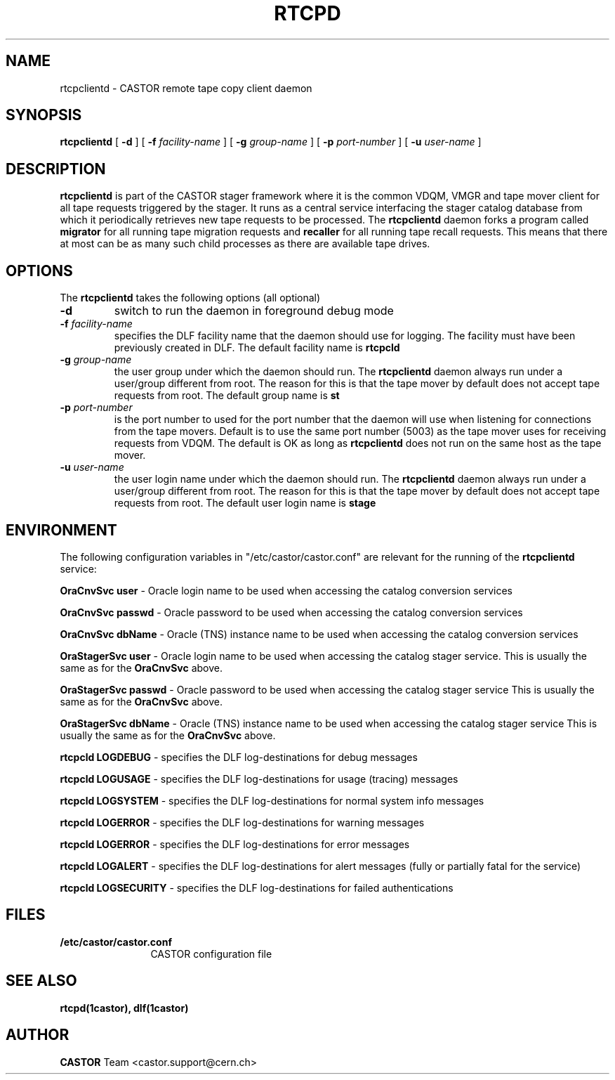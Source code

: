.\" @(#)$RCSfile: rtcpclientd.man,v $ $Revision: 1.1 $ $Date: 2005/03/10 10:09:30 $ CERN CERN IT-PDP/DM Olof Barring
.\" Copyright (C) 2000-2005 by CERN IT-ADC
.\" All rights reserved
.\"
.nh
.TH RTCPD 1 "$Date: 2005/03/10 10:09:30 $" CASTOR "RTCOPY client daemon"
.SH NAME
rtcpclientd \- CASTOR remote tape copy client daemon
.SH SYNOPSIS
.B rtcpclientd
[
.BI \-d
] [
.BI \-f " facility-name"
] [
.BI \-g " group-name"
] [
.BI \-p " port-number"
] [
.BI \-u " user-name"
]
.SH DESCRIPTION
\fBrtcpclientd\fP is part of the CASTOR stager framework where it is the common
VDQM, VMGR and tape mover client for all tape requests triggered by the stager.
It runs as a central service interfacing the stager catalog database from which
it periodically retrieves new tape requests to be processed. The \fBrtcpclientd\fP
daemon forks a program called \fBmigrator\fP for all running tape migration requests
and \fBrecaller\fP for all running tape recall requests. This means that there at
most can be as many such child processes as there are available tape drives.
.SH OPTIONS
The \fBrtcpclientd\fP takes the following options (all optional)
.TP
.BI \-d
switch to run the daemon in foreground debug mode
.TP
.BI \-f " facility-name"
specifies the DLF facility name that the daemon should use for logging. The
facility must have been previously created in DLF. The default facility name
is
.B rtcpcld
.TP
.BI \-g " group-name"
the user group under which the daemon should run. The \fBrtcpclientd\fP daemon
always run under a user/group different from root. The reason for this is
that the tape mover by default does not accept tape requests from root. The
default group name is
.B st
.TP
.BI \-p " port-number"
is the port number to used for the port number that the daemon will use
when listening for connections from the tape movers. Default is to use
the same port number (5003) as the tape mover uses for receiving requests from VDQM.
The default is OK as long as \fBrtcpclientd\fP does not run on the same host
as the tape mover.
.TP
.BI \-u " user-name"
the user login name under which the daemon should run. The \fBrtcpclientd\fP daemon
always run under a user/group different from root. The reason for this is
that the tape mover by default does not accept tape requests from root. The
default user login name is
.B stage

.SH ENVIRONMENT
The following configuration variables in "/etc/castor/castor.conf" are relevant for
the running of the \fBrtcpclientd\fP service:
.PP
.B OraCnvSvc user
\- Oracle login name to be used when accessing the catalog conversion services
.PP
.B OraCnvSvc passwd
\- Oracle password to be used when accessing the catalog conversion services
.PP
.B OraCnvSvc dbName
\- Oracle (TNS) instance name to be used when accessing the catalog conversion services
.PP
.B OraStagerSvc user
\- Oracle login name to be used when accessing the catalog stager service.
This is usually the same as for the
.B OraCnvSvc
above.
.PP
.B OraStagerSvc passwd
\- Oracle password to be used when accessing the catalog stager service
This is usually the same as for the
.B OraCnvSvc
above.
.PP
.B OraStagerSvc dbName
\- Oracle (TNS) instance name to be used when accessing the catalog stager service
This is usually the same as for the
.B OraCnvSvc
above.
.PP
.B rtcpcld LOGDEBUG
\- specifies the DLF log-destinations for debug messages
.PP
.B rtcpcld LOGUSAGE
\- specifies the DLF log-destinations for usage (tracing) messages
.PP
.B rtcpcld LOGSYSTEM
\- specifies the DLF log-destinations for normal system info messages
.PP
.B rtcpcld LOGERROR
\- specifies the DLF log-destinations for warning messages
.PP
.B rtcpcld LOGERROR
\- specifies the DLF log-destinations for error messages
.PP
.B rtcpcld LOGALERT
\- specifies the DLF log-destinations for alert messages (fully or partially fatal for the service)
.PP
.B rtcpcld LOGSECURITY
\- specifies the DLF log-destinations for failed authentications

.SH FILES
.TP 1.2i
.B /etc/castor/castor.conf
CASTOR configuration file

.SH SEE ALSO
.BI rtcpd(1castor),
.BI dlf(1castor)

.SH AUTHOR
\fBCASTOR\fP Team <castor.support@cern.ch>
